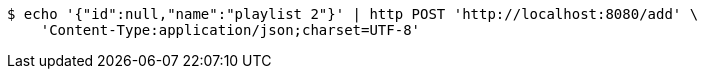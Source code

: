 [source,bash]
----
$ echo '{"id":null,"name":"playlist 2"}' | http POST 'http://localhost:8080/add' \
    'Content-Type:application/json;charset=UTF-8'
----